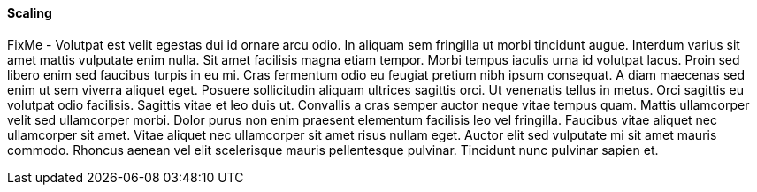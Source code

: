 
==== Scaling

FixMe - Volutpat est velit egestas dui id ornare arcu odio. In aliquam sem fringilla ut morbi tincidunt augue. Interdum varius sit amet mattis vulputate enim nulla. Sit amet facilisis magna etiam tempor. Morbi tempus iaculis urna id volutpat lacus. Proin sed libero enim sed faucibus turpis in eu mi. Cras fermentum odio eu feugiat pretium nibh ipsum consequat. A diam maecenas sed enim ut sem viverra aliquet eget. Posuere sollicitudin aliquam ultrices sagittis orci. Ut venenatis tellus in metus. Orci sagittis eu volutpat odio facilisis. Sagittis vitae et leo duis ut. Convallis a cras semper auctor neque vitae tempus quam. Mattis ullamcorper velit sed ullamcorper morbi. Dolor purus non enim praesent elementum facilisis leo vel fringilla. Faucibus vitae aliquet nec ullamcorper sit amet. Vitae aliquet nec ullamcorper sit amet risus nullam eget. Auctor elit sed vulputate mi sit amet mauris commodo. Rhoncus aenean vel elit scelerisque mauris pellentesque pulvinar. Tincidunt nunc pulvinar sapien et.

////
FixMe
////
